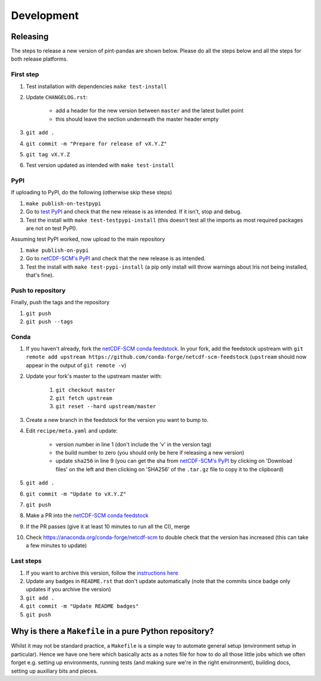 .. development:

Development
===========

Releasing
---------

The steps to release a new version of pint-pandas are shown below.
Please do all the steps below and all the steps for both release platforms.

First step
~~~~~~~~~~

#. Test installation with dependencies ``make test-install``
#. Update ``CHANGELOG.rst``:

    - add a header for the new version between ``master`` and the latest bullet point
    - this should leave the section underneath the master header empty

#. ``git add .``
#. ``git commit -m "Prepare for release of vX.Y.Z"``
#. ``git tag vX.Y.Z``
#. Test version updated as intended with ``make test-install``

PyPI
~~~~

If uploading to PyPI, do the following (otherwise skip these steps)

#. ``make publish-on-testpypi``
#. Go to `test PyPI <https://test.pypi.org/project/netcdf-scm/>`_ and check that the new release is as intended. If it isn't, stop and debug.
#. Test the install with ``make test-testpypi-install`` (this doesn't test all the imports as most required packages are not on test PyPI).

Assuming test PyPI worked, now upload to the main repository

#. ``make publish-on-pypi``
#. Go to `netCDF-SCM's PyPI`_ and check that the new release is as intended.
#. Test the install with ``make test-pypi-install`` (a pip only install will throw warnings about Iris not being installed, that's fine).

Push to repository
~~~~~~~~~~~~~~~~~~

Finally, push the tags and the repository

#. ``git push``
#. ``git push --tags``

Conda
~~~~~

#. If you haven't already, fork the `netCDF-SCM conda feedstock`_. In your fork, add the feedstock upstream with ``git remote add upstream https://github.com/conda-forge/netcdf-scm-feedstock`` (``upstream`` should now appear in the output of ``git remote -v``)
#. Update your fork's master to the upstream master with:

    #. ``git checkout master``
    #. ``git fetch upstream``
    #. ``git reset --hard upstream/master``

#. Create a new branch in the feedstock for the version you want to bump to.
#. Edit ``recipe/meta.yaml`` and update:

    - version number in line 1 (don't include the 'v' in the version tag)
    - the build number to zero (you should only be here if releasing a new version)
    - update ``sha256`` in line 9 (you can get the sha from `netCDF-SCM's PyPI`_ by clicking on 'Download files' on the left and then clicking on 'SHA256' of the ``.tar.gz`` file to copy it to the clipboard)

#. ``git add .``
#. ``git commit -m "Update to vX.Y.Z"``
#. ``git push``
#. Make a PR into the `netCDF-SCM conda feedstock`_
#. If the PR passes (give it at least 10 minutes to run all the CI), merge
#. Check https://anaconda.org/conda-forge/netcdf-scm to double check that the version has increased (this can take a few minutes to update)

.. _`netCDF-SCM's PyPI`: https://pypi.org/project/netcdf-scm/
.. _`netCDF-SCM conda feedstock`: https://github.com/conda-forge/netcdf-scm-feedstock


Last steps
~~~~~~~~~~

#. If you want to archive this version, follow the `instructions here <https://help.github.com/articles/creating-releases/>`_
#. Update any badges in ``README.rst`` that don't update automatically (note that the commits since badge only updates if you archive the version)
#. ``git add .``
#. ``git commit -m "Update README badges"``
#. ``git push``

Why is there a ``Makefile`` in a pure Python repository?
--------------------------------------------------------

Whilst it may not be standard practice, a ``Makefile`` is a simple way to automate general setup (environment setup in particular).
Hence we have one here which basically acts as a notes file for how to do all those little jobs which we often forget e.g. setting up environments, running tests (and making sure we're in the right environment), building docs, setting up auxillary bits and pieces.
